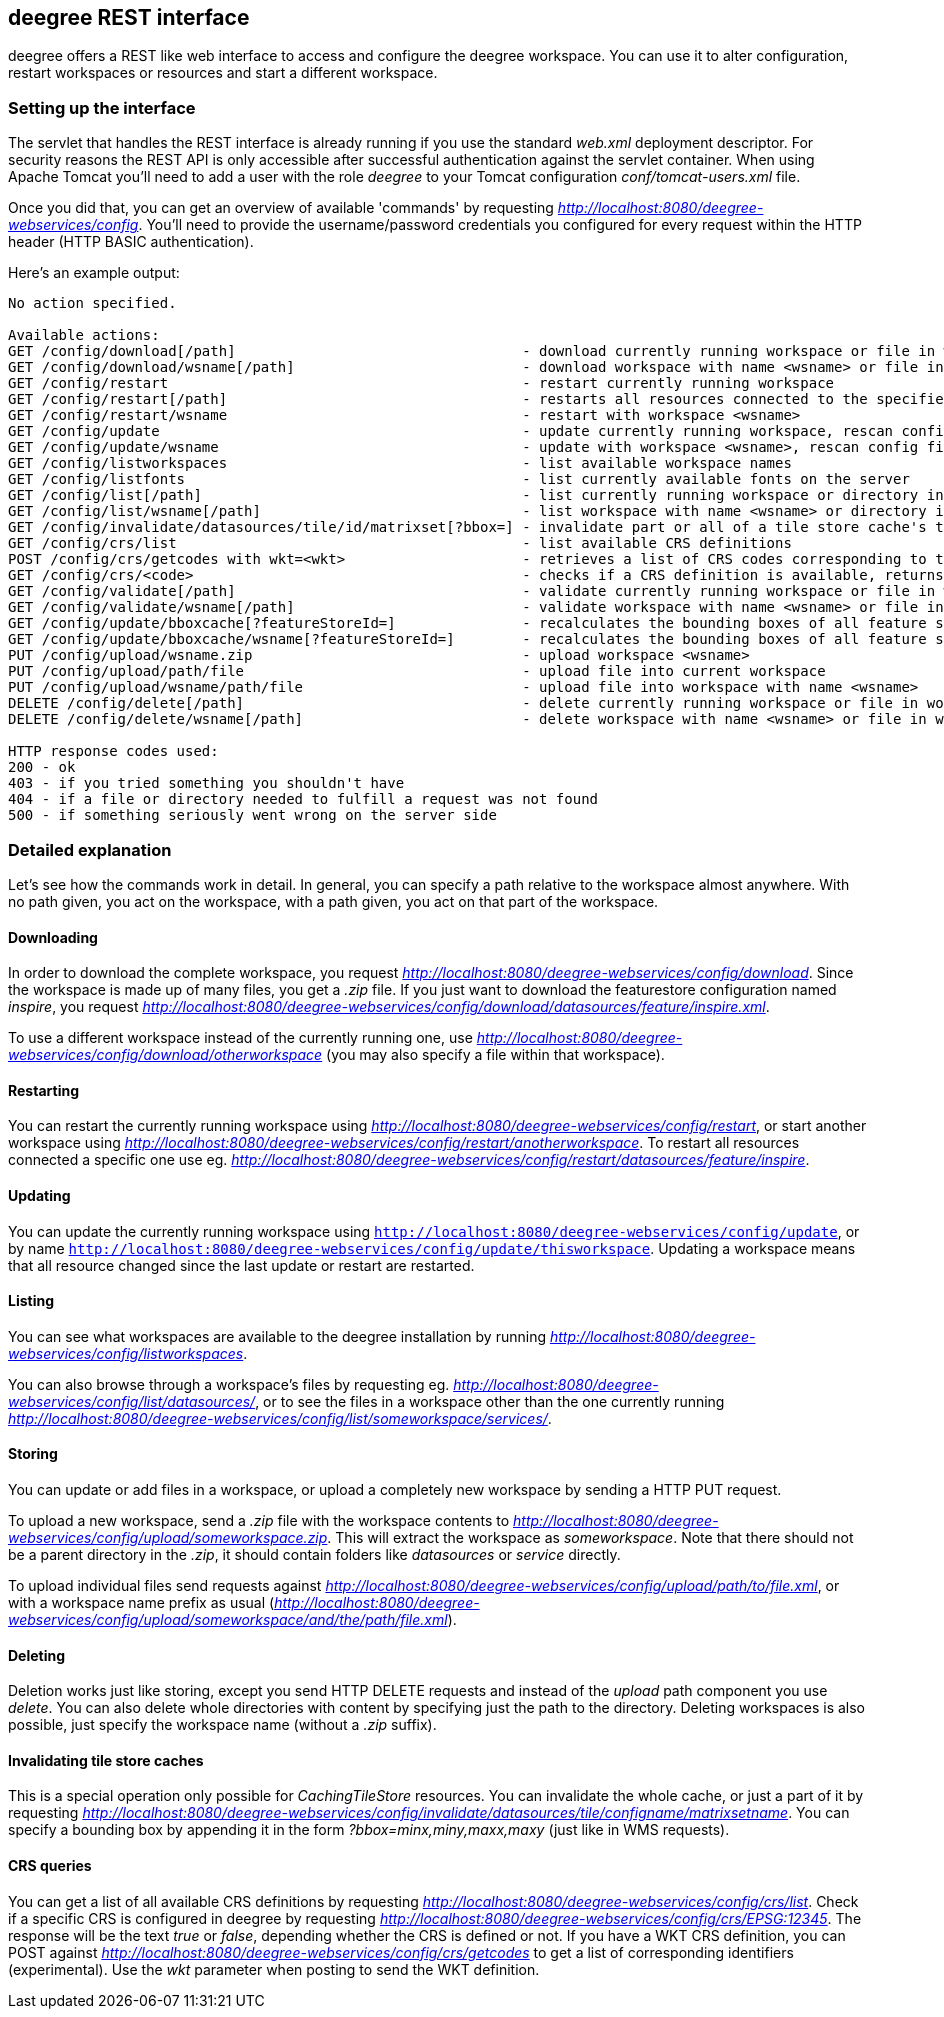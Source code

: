 [[anchor-configuration-restapi]]
== deegree REST interface

deegree offers a REST like web interface to access and configure the
deegree workspace. You can use it to alter configuration, restart
workspaces or resources and start a different workspace.

=== Setting up the interface

The servlet that handles the REST interface is already running if you
use the standard _web.xml_ deployment descriptor. For security reasons
the REST API is only accessible after successful authentication against
the servlet container. When using Apache Tomcat you'll need to add a
user with the role _deegree_ to your Tomcat configuration
_conf/tomcat-users.xml_ file.

Once you did that, you can get an overview of available 'commands' by
requesting _http://localhost:8080/deegree-webservices/config_. You'll
need to provide the username/password credentials you configured for
every request within the HTTP header (HTTP BASIC authentication).

Here's an example output:

....
No action specified.

Available actions:
GET /config/download[/path]                                  - download currently running workspace or file in workspace
GET /config/download/wsname[/path]                           - download workspace with name <wsname> or file in workspace
GET /config/restart                                          - restart currently running workspace
GET /config/restart[/path]                                   - restarts all resources connected to the specified one
GET /config/restart/wsname                                   - restart with workspace <wsname>
GET /config/update                                           - update currently running workspace, rescan config files and update resources
GET /config/update/wsname                                    - update with workspace <wsname>, rescan config files and update resources
GET /config/listworkspaces                                   - list available workspace names
GET /config/listfonts                                        - list currently available fonts on the server
GET /config/list[/path]                                      - list currently running workspace or directory in workspace
GET /config/list/wsname[/path]                               - list workspace with name <wsname> or directory in workspace
GET /config/invalidate/datasources/tile/id/matrixset[?bbox=] - invalidate part or all of a tile store cache's tile matrix set
GET /config/crs/list                                         - list available CRS definitions
POST /config/crs/getcodes with wkt=<wkt>                     - retrieves a list of CRS codes corresponding to the WKT (POSTed KVP)
GET /config/crs/<code>                                       - checks if a CRS definition is available, returns true/false
GET /config/validate[/path]                                  - validate currently running workspace or file in workspace
GET /config/validate/wsname[/path]                           - validate workspace with name <wsname> or file in workspace
GET /config/update/bboxcache[?featureStoreId=]               - recalculates the bounding boxes of all feature stores of the currently running workspace, with the parameter 'featureStoreId' a comma separated list of feature stores to update can be passed
GET /config/update/bboxcache/wsname[?featureStoreId=]        - recalculates the bounding boxes of all feature stores of the workspace with name <wsname>, with the parameter 'featureStoreId' a comma separated list of feature stores to update can be passed
PUT /config/upload/wsname.zip                                - upload workspace <wsname>
PUT /config/upload/path/file                                 - upload file into current workspace
PUT /config/upload/wsname/path/file                          - upload file into workspace with name <wsname>
DELETE /config/delete[/path]                                 - delete currently running workspace or file in workspace
DELETE /config/delete/wsname[/path]                          - delete workspace with name <wsname> or file in workspace

HTTP response codes used:
200 - ok
403 - if you tried something you shouldn't have
404 - if a file or directory needed to fulfill a request was not found
500 - if something seriously went wrong on the server side
....

=== Detailed explanation

Let's see how the commands work in detail. In general, you can specify a
path relative to the workspace almost anywhere. With no path given, you
act on the workspace, with a path given, you act on that part of the
workspace.

==== Downloading

In order to download the complete workspace, you request
_http://localhost:8080/deegree-webservices/config/download_. Since the
workspace is made up of many files, you get a _.zip_ file. If you just
want to download the featurestore configuration named _inspire_, you
request
_http://localhost:8080/deegree-webservices/config/download/datasources/feature/inspire.xml_.

To use a different workspace instead of the currently running one, use
_http://localhost:8080/deegree-webservices/config/download/otherworkspace_
(you may also specify a file within that workspace).

==== Restarting

You can restart the currently running workspace using
_http://localhost:8080/deegree-webservices/config/restart_, or start
another workspace using
_http://localhost:8080/deegree-webservices/config/restart/anotherworkspace_.
To restart all resources connected a specific one use eg.
_http://localhost:8080/deegree-webservices/config/restart/datasources/feature/inspire_.

==== Updating

You can update the currently running workspace using
`http://localhost:8080/deegree-webservices/config/update`,
or by name `http://localhost:8080/deegree-webservices/config/update/thisworkspace`.
Updating a workspace means that all resource changed since the last update or restart are restarted.

==== Listing

You can see what workspaces are available to the deegree installation by
running
_http://localhost:8080/deegree-webservices/config/listworkspaces_.

You can also browse through a workspace's files by requesting eg.
_http://localhost:8080/deegree-webservices/config/list/datasources/_,
or to see the files in a workspace other than the one currently running
_http://localhost:8080/deegree-webservices/config/list/someworkspace/services/_.

==== Storing

You can update or add files in a workspace, or upload a completely new
workspace by sending a HTTP PUT request.

To upload a new workspace, send a _.zip_ file with the workspace
contents to
_http://localhost:8080/deegree-webservices/config/upload/someworkspace.zip_.
This will extract the workspace as _someworkspace_. Note that there
should not be a parent directory in the _.zip_, it should contain
folders like _datasources_ or _service_ directly.

To upload individual files send requests against
_http://localhost:8080/deegree-webservices/config/upload/path/to/file.xml_,
or with a workspace name prefix as usual
(_http://localhost:8080/deegree-webservices/config/upload/someworkspace/and/the/path/file.xml_).

==== Deleting

Deletion works just like storing, except you send HTTP DELETE requests
and instead of the _upload_ path component you use _delete_. You can
also delete whole directories with content by specifying just the path
to the directory. Deleting workspaces is also possible, just specify the
workspace name (without a _.zip_ suffix).

==== Invalidating tile store caches

This is a special operation only possible for _CachingTileStore_
resources. You can invalidate the whole cache, or just a part of it by
requesting
_http://localhost:8080/deegree-webservices/config/invalidate/datasources/tile/configname/matrixsetname_.
You can specify a bounding box by appending it in the form
_?bbox=minx,miny,maxx,maxy_ (just like in WMS requests).

==== CRS queries

You can get a list of all available CRS definitions by requesting
_http://localhost:8080/deegree-webservices/config/crs/list_. Check if
a specific CRS is configured in deegree by requesting
_http://localhost:8080/deegree-webservices/config/crs/EPSG:12345_. The
response will be the text _true_ or _false_, depending whether the
CRS is defined or not. If you have a WKT CRS definition, you can POST
against
_http://localhost:8080/deegree-webservices/config/crs/getcodes_ to get
a list of corresponding identifiers (experimental). Use the _wkt_
parameter when posting to send the WKT definition.
